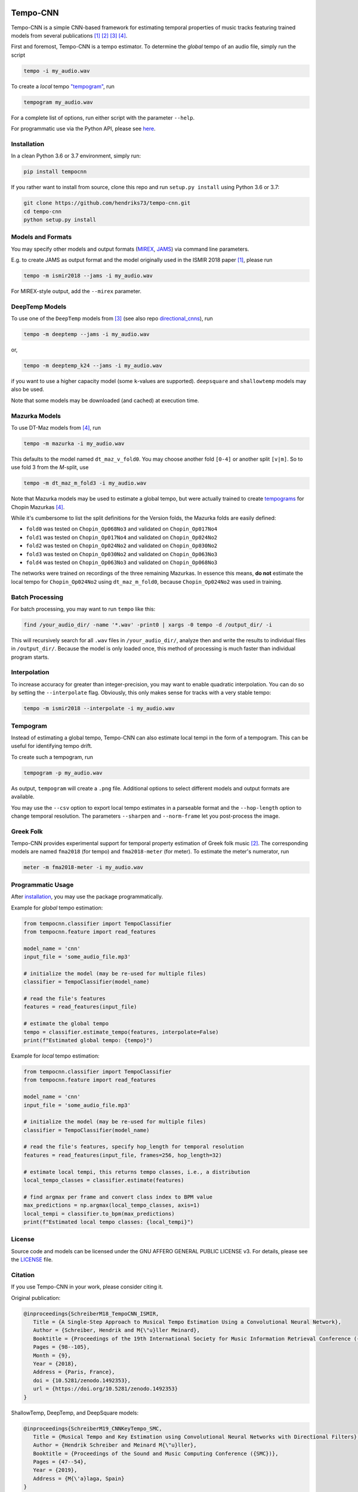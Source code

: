 .. image:: https://img.shields.io/badge/License-AGPL%20v3-blue.svg
   :target: https://www.gnu.org/licenses/agpl-3.0

.. image:: https://zenodo.org/badge/DOI/10.5281/zenodo.1492353.svg
   :target: https://doi.org/10.5281/zenodo.1492353

.. image:: https://zenodo.org/badge/DOI/10.5281/zenodo.3553592.svg
   :target: https://doi.org/10.5281/zenodo.3553592

.. image:: https://github.com/hendriks73/tempo-cnn/workflows/Build%20and%20Test/badge.svg
   :target: https://github.com/hendriks73/tempo-cnn/actions

.. image:: https://badge.fury.io/py/tempocnn.svg
    :target: https://badge.fury.io/py/tempocnn

=========
Tempo-CNN
=========

Tempo-CNN is a simple CNN-based framework for estimating temporal properties
of music tracks featuring trained models from several publications
[1]_ [2]_ [3]_ [4]_.

First and foremost, Tempo-CNN is a tempo estimator. To determine the *global* tempo of
an audio file, simply run the script

.. code-block:: console

    tempo -i my_audio.wav

To create a *local* tempo `"tempogram" <#tempogram>`_, run

.. code-block:: console

    tempogram my_audio.wav

For a complete list of options, run either script with the parameter ``--help``.

For programmatic use via the Python API, please see `here <#programmatic-usage>`_.

Installation
============

In a clean Python 3.6 or 3.7 environment, simply run:

.. code-block:: console

    pip install tempocnn


If you rather want to install from source, clone this repo and run
``setup.py install`` using Python 3.6 or 3.7:

.. code-block:: console

    git clone https://github.com/hendriks73/tempo-cnn.git
    cd tempo-cnn
    python setup.py install


Models and Formats
==================

You may specify other models and output formats (`MIREX <http://www.music-ir.org/mirex/wiki/2018:Audio_Tempo_Estimation>`_,
`JAMS <https://github.com/marl/jams>`_) via command line parameters.

E.g. to create JAMS as output format and the model originally used in the ISMIR 2018
paper [1]_, please run

.. code-block:: console

    tempo -m ismir2018 --jams -i my_audio.wav

For MIREX-style output, add the ``--mirex`` parameter.


DeepTemp Models
===============

To use one of the ``DeepTemp`` models from [3]_ (see also repo
`directional_cnns <https://github.com/hendriks73/directional_cnns>`_), run

.. code-block:: console

    tempo -m deeptemp --jams -i my_audio.wav

or,

.. code-block:: console

    tempo -m deeptemp_k24 --jams -i my_audio.wav

if you want to use a higher capacity model (some ``k``-values are supported).
``deepsquare`` and ``shallowtemp`` models may also be used.

Note that some models may be downloaded (and cached) at execution time.

Mazurka Models
==============

To use DT-Maz models from [4]_, run

.. code-block:: console

    tempo -m mazurka -i my_audio.wav

This defaults to the model named ``dt_maz_v_fold0``.
You may choose another fold ``[0-4]`` or another split ``[v|m]``.
So to use fold 3 from the *M*-split, use

.. code-block:: console

    tempo -m dt_maz_m_fold3 -i my_audio.wav

Note that Mazurka models may be used to estimate a global tempo, but were
actually trained to create `tempograms <#tempogram>`_ for Chopin
Mazurkas [4]_.

While it's cumbersome to list the split definitions for the Version folds,
the Mazurka folds are easily defined:

- ``fold0`` was tested on ``Chopin_Op068No3`` and validated on ``Chopin_Op017No4``
- ``fold1`` was tested on ``Chopin_Op017No4`` and validated on ``Chopin_Op024No2``
- ``fold2`` was tested on ``Chopin_Op024No2`` and validated on ``Chopin_Op030No2``
- ``fold3`` was tested on ``Chopin_Op030No2`` and validated on ``Chopin_Op063No3``
- ``fold4`` was tested on ``Chopin_Op063No3`` and validated on ``Chopin_Op068No3``

The networks were trained on recordings of the three remaining Mazurkas.
In essence this means, **do not** estimate the local tempo for ``Chopin_Op024No2`` using
``dt_maz_m_fold0``, because ``Chopin_Op024No2`` was used in training.

Batch Processing
================

For batch processing, you may want to run ``tempo`` like this:

.. code-block:: console

    find /your_audio_dir/ -name '*.wav' -print0 | xargs -0 tempo -d /output_dir/ -i

This will recursively search for all ``.wav`` files in ``/your_audio_dir/``, analyze then
and write the results to individual files in ``/output_dir/``. Because the model is only
loaded once, this method of processing is much faster than individual program starts.

Interpolation
=============

To increase accuracy for greater than integer-precision, you may want to enable quadratic interpolation.
You can do so by setting the ``--interpolate`` flag. Obviously, this only makes sense for tracks
with a very stable tempo:

.. code-block:: console

    tempo -m ismir2018 --interpolate -i my_audio.wav

Tempogram
=========

Instead of estimating a global tempo, Tempo-CNN can also estimate local tempi in the
form of a tempogram. This can be useful for identifying tempo drift.

To create such a tempogram, run

.. code-block:: console

    tempogram -p my_audio.wav

As output, ``tempogram`` will create a ``.png`` file. Additional options to select different models
and output formats are available.

You may use the ``--csv`` option to export local tempo estimates in a parseable format and the
``--hop-length`` option to change temporal resolution.
The parameters ``--sharpen`` and ``--norm-frame`` let you post-process the image.


Greek Folk
==========

Tempo-CNN provides experimental support for temporal property estimation of Greek
folk music [2]_. The corresponding models are named ``fma2018`` (for tempo) and ``fma2018-meter``
(for meter). To estimate the meter's numerator, run

.. code-block:: console

    meter -m fma2018-meter -i my_audio.wav

Programmatic Usage
==================

After `installation <#installation>`_, you may use
the package programmatically.

Example for *global* tempo estimation:

.. code-block:: python

    from tempocnn.classifier import TempoClassifier
    from tempocnn.feature import read_features

    model_name = 'cnn'
    input_file = 'some_audio_file.mp3'

    # initialize the model (may be re-used for multiple files)
    classifier = TempoClassifier(model_name)

    # read the file's features
    features = read_features(input_file)

    # estimate the global tempo
    tempo = classifier.estimate_tempo(features, interpolate=False)
    print(f"Estimated global tempo: {tempo}")


Example for *local* tempo estimation:


.. code-block:: python

    from tempocnn.classifier import TempoClassifier
    from tempocnn.feature import read_features

    model_name = 'cnn'
    input_file = 'some_audio_file.mp3'

    # initialize the model (may be re-used for multiple files)
    classifier = TempoClassifier(model_name)

    # read the file's features, specify hop_length for temporal resolution
    features = read_features(input_file, frames=256, hop_length=32)

    # estimate local tempi, this returns tempo classes, i.e., a distribution
    local_tempo_classes = classifier.estimate(features)

    # find argmax per frame and convert class index to BPM value
    max_predictions = np.argmax(local_tempo_classes, axis=1)
    local_tempi = classifier.to_bpm(max_predictions)
    print(f"Estimated local tempo classes: {local_tempi}")


License
=======

Source code and models can be licensed under the GNU AFFERO GENERAL PUBLIC LICENSE v3.
For details, please see the `LICENSE <LICENSE>`_ file.


Citation
========

If you use Tempo-CNN in your work, please consider citing it.

Original publication:

.. code-block:: latex

   @inproceedings{SchreiberM18_TempoCNN_ISMIR,
      Title = {A Single-Step Approach to Musical Tempo Estimation Using a Convolutional Neural Network},
      Author = {Schreiber, Hendrik and M{\"u}ller Meinard},
      Booktitle = {Proceedings of the 19th International Society for Music Information Retrieval Conference ({ISMIR})},
      Pages = {98--105},
      Month = {9},
      Year = {2018},
      Address = {Paris, France},
      doi = {10.5281/zenodo.1492353},
      url = {https://doi.org/10.5281/zenodo.1492353}
   }

ShallowTemp, DeepTemp, and DeepSquare models:

.. code-block:: latex

   @inproceedings{SchreiberM19_CNNKeyTempo_SMC,
      Title = {Musical Tempo and Key Estimation using Convolutional Neural Networks with Directional Filters},
      Author = {Hendrik Schreiber and Meinard M{\"u}ller},
      Booktitle = {Proceedings of the Sound and Music Computing Conference ({SMC})},
      Pages = {47--54},
      Year = {2019},
      Address = {M{\'a}laga, Spain}
   }

Mazurka models:

.. code-block:: latex

   @inproceedings{SchreiberZM20_LocalTempo_ISMIR,
      Title = {Modeling and Estimating Local Tempo: A Case Study on Chopin’s Mazurkas},
      Author = {Hendrik Schreiber and Frank Zalkow and Meinard M{\"u}ller},
      Booktitle = {Proceedings of the 21th International Society for Music Information Retrieval Conference ({ISMIR})},
      Pages = {773--779},
      Year = {2020},
      Address = {Montreal, QC, Canada}
   }

References
==========

.. [1] Hendrik Schreiber, Meinard Müller, `A Single-Step Approach to Musical Tempo Estimation
    Using a Convolutional Neural Network <https://zenodo.org/record/1492353/files/141_Paper.pdf>`_,
    Proceedings of the 19th International Society for Music Information
    Retrieval Conference (ISMIR), Paris, France, Sept. 2018.
.. [2] Hendrik Schreiber, `Technical Report: Tempo and Meter Estimation for
    Greek Folk Music Using Convolutional Neural Networks and Transfer Learning
    <http://www.tagtraum.com/download/2018_SchreiberGreekFolkTempoMeter.pdf>`_,
    8th International Workshop on Folk Music Analysis (FMA),
    Thessaloniki, Greece, June 2018.
.. [3] Hendrik Schreiber, Meinard Müller, `Musical Tempo and Key Estimation using Convolutional
    Neural Networks with Directional Filters
    <http://smc2019.uma.es/articles/P1/P1_07_SMC2019_paper.pdf>`_,
    Proceedings of the Sound and Music Computing Conference (SMC),
    Málaga, Spain, 2019.
.. [4] Hendrik Schreiber, Frank Zalkow, Meinard Müller,
    `Modeling and Estimating Local Tempo: A Case Study on Chopin’s
    Mazurkas <https://program.ismir2020.net/static/final_papers/14.pdf>`_,
    Proceedings of the 21st International Society for Music Information
    Retrieval Conference (ISMIR), Montréal, QC, Canada, Oct. 2020.
